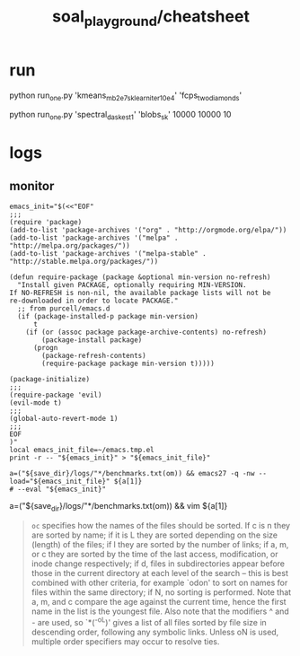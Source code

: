 #+TITLE: soal_playground/cheatsheet

* run
#+begin_example zsh
python run_one.py 'kmeans_mb2e7_sklearn_iter10e4' 'fcps_twodiamonds'
#+end_example

#+begin_example zsh
python run_one.py 'spectral_dask_est1' 'blobs_sk' 10000 10000 10
#+end_example


* logs
** monitor
:PROPERTIES:
:ID:       0cfe5ded-80ea-40dc-bf58-81b904edb73c
:END:
#+begin_example
emacs_init="$(<<"EOF"
;;;
(require 'package)
(add-to-list 'package-archives '("org" . "http://orgmode.org/elpa/"))
(add-to-list 'package-archives '("melpa" . "http://melpa.org/packages/"))
(add-to-list 'package-archives '("melpa-stable" . "http://stable.melpa.org/packages/"))

(defun require-package (package &optional min-version no-refresh)
  "Install given PACKAGE, optionally requiring MIN-VERSION.
If NO-REFRESH is non-nil, the available package lists will not be
re-downloaded in order to locate PACKAGE."
  ;; from purcell/emacs.d
  (if (package-installed-p package min-version)
      t
    (if (or (assoc package package-archive-contents) no-refresh)
        (package-install package)
      (progn
        (package-refresh-contents)
        (require-package package min-version t)))))

(package-initialize)
;;;
(require-package 'evil)
(evil-mode t)
;;;
(global-auto-revert-mode 1)
;;;
EOF
)"
local emacs_init_file=~/emacs.tmp.el
print -r -- "${emacs_init}" > "${emacs_init_file}"

a=("${save_dir}/logs/"*/benchmarks.txt(om)) && emacs27 -q -nw --load="${emacs_init_file}" ${a[1]}
# --eval "${emacs_init}"
#+end_example

#+begin_example zsh
a=("${save_dir}/logs/"*/benchmarks.txt(om)) && vim ${a[1]}
#+end_example

#+begin_quote
=oc= specifies how the names of the files should be sorted. If  c  is  n they  are  sorted  by name; if it is L they are sorted depending on the size (length) of the files; if l they are sorted by the  number of  links;  if  a,  m, or c they are sorted by the time of the last access, modification, or inode change respectively; if d, files  in subdirectories appear before those in the current directory at each level of the search -- this is best combined with  other  criteria, for  example  `odon'  to  sort  on  names for files within the same directory; if N, no sorting is performed.  Note that a,  m,  and  c compare  the  age against the current time, hence the first name in the list is the youngest file. Also note that the modifiers ^ and - are  used,  so  `*(^-oL)'  gives a list of all files sorted by file size in descending order, following any symbolic links.  Unless  oN is used, multiple order specifiers may occur to resolve ties.
#+end_quote
